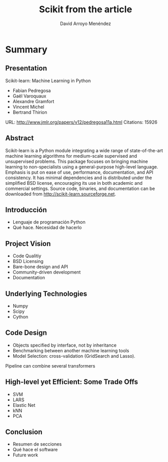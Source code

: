 #+TITLE: Scikit from the article
#+AUTHOR: David Arroyo Menéndez
#+OPTIONS: H:2 toc:nil num:t
#+LATEX_CLASS: beamer
#+LATEX_CLASS_OPTIONS: [presentation]
#+BEAMER_THEME: Madrid
#+COLUMNS: %45ITEM %10BEAMER_ENV(Env) %10BEAMER_ACT(Act) %4BEAMER_COL(Col) %8BEAMER_OPT(Opt)

* Summary
** Presentation

Scikit-learn: Machine Learning in Python
+ Fabian Pedregosa
+ Gaël Varoquaux
+ Alexandre Gramfort
+ Vincent Michel
+ Bertrand Thirion

URL: http://www.jmlr.org/papers/v12/pedregosa11a.html
Citations: 15926

** Abstract

Scikit-learn is a Python module integrating a wide range of
state-of-the-art machine learning algorithms for medium-scale
supervised and unsupervised problems. This package focuses on bringing
machine learning to non-specialists using a general-purpose high-level
language. Emphasis is put on ease of use, performance, documentation,
and API consistency. It has minimal dependencies and is distributed
under the simplified BSD license, encouraging its use in both academic
and commercial settings. Source code, binaries, and documentation can
be downloaded from http://scikit-learn.sourceforge.net.

** Introducción 
+ Lenguaje de programación Python
+ Qué hace. Necesidad de hacerlo
** Project Vision
+ Code Qualitiy
+ BSD Licensing
+ Bare-bone design and API
+ Community-driven development
+ Documentation
** Underlying Technologies
+ Numpy
+ Scipy
+ Cython
** Code Design
+ Objects specified by interface, not by inheritance
+ Benchmarking between another machine learning tools
+ Model Selection: cross-validation (GridSearch and Lasso). 
Pipeline can combine several transformers
** High-level yet Efficient: Some Trade Offs
+ SVM
+ LARS
+ Elastic Net
+ kNN
+ PCA
** Conclusion
+ Resumen de secciones
+ Qué hace el software
+ Future work


